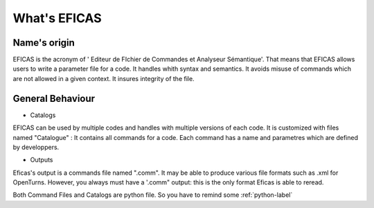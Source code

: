 What's EFICAS
==============

Name's origin
-------------
EFICAS is the acronym of ' Editeur de FIchier de Commandes et Analyseur Sémantique'. 
That means that EFICAS allows users to write a parameter file for a code.  
It handles whith syntax and semantics.  
It avoids misuse of commands which are not allowed in a given context.
It insures integrity of the file.  

General Behaviour
------------------
* Catalogs

EFICAS can be used by multiple codes and handles with multiple versions of each code. It is customized with files named "Catalogue" : It contains all commands for a code.  Each command has a name and parametres which are defined by developpers.


* Outputs

Eficas's output is a commands file named ".comm". It may be able to produce various file formats such as .xml for OpenTurns. However, you always must have a '.comm" output: this is the only format Eficas is able to reread. 

Both Command Files and Catalogs are python file. So you have to remind some 
:ref:`python-label`

 
